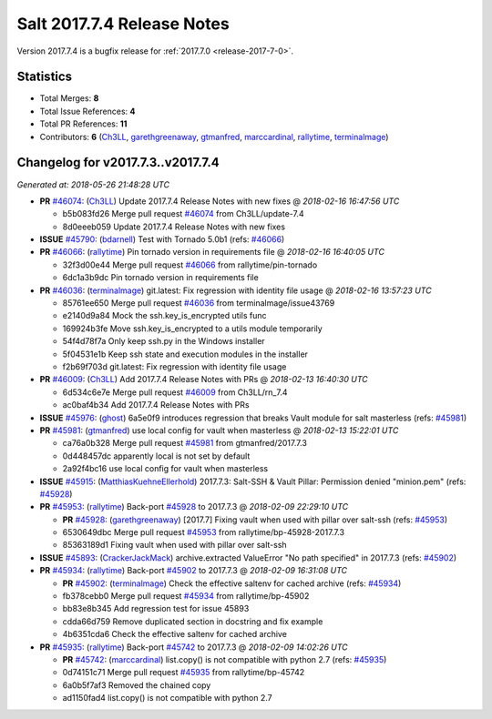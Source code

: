 ===========================
Salt 2017.7.4 Release Notes
===========================

Version 2017.7.4 is a bugfix release for :ref:`2017.7.0 <release-2017-7-0>`.


Statistics
==========

- Total Merges: **8**
- Total Issue References: **4**
- Total PR References: **11**

- Contributors: **6** (`Ch3LL`_, `garethgreenaway`_, `gtmanfred`_, `marccardinal`_, `rallytime`_, `terminalmage`_)


Changelog for v2017.7.3..v2017.7.4
==================================

*Generated at: 2018-05-26 21:48:28 UTC*

* **PR** `#46074`_: (`Ch3LL`_) Update 2017.7.4 Release Notes with new fixes
  @ *2018-02-16 16:47:56 UTC*

  * b5b083fd26 Merge pull request `#46074`_ from Ch3LL/update-7.4

  * 8d0eeeb059 Update 2017.7.4 Release Notes with new fixes

* **ISSUE** `#45790`_: (`bdarnell`_) Test with Tornado 5.0b1 (refs: `#46066`_)

* **PR** `#46066`_: (`rallytime`_) Pin tornado version in requirements file
  @ *2018-02-16 16:40:05 UTC*

  * 32f3d00e44 Merge pull request `#46066`_ from rallytime/pin-tornado

  * 6dc1a3b9dc Pin tornado version in requirements file

* **PR** `#46036`_: (`terminalmage`_) git.latest: Fix regression with identity file usage
  @ *2018-02-16 13:57:23 UTC*

  * 85761ee650 Merge pull request `#46036`_ from terminalmage/issue43769

  * e2140d9a84 Mock the ssh.key_is_encrypted utils func

  * 169924b3fe Move ssh.key_is_encrypted to a utils module temporarily

  * 54f4d78f7a Only keep ssh.py in the Windows installer

  * 5f04531e1b Keep ssh state and execution modules in the installer

  * f2b69f703d git.latest: Fix regression with identity file usage

* **PR** `#46009`_: (`Ch3LL`_) Add 2017.7.4 Release Notes with PRs
  @ *2018-02-13 16:40:30 UTC*

  * 6d534c6e7e Merge pull request `#46009`_ from Ch3LL/rn_7.4

  * ac0baf4b34 Add 2017.7.4 Release Notes with PRs

* **ISSUE** `#45976`_: (`ghost`_) 6a5e0f9 introduces regression that breaks Vault module for salt masterless (refs: `#45981`_)

* **PR** `#45981`_: (`gtmanfred`_) use local config for vault when masterless
  @ *2018-02-13 15:22:01 UTC*

  * ca76a0b328 Merge pull request `#45981`_ from gtmanfred/2017.7.3

  * 0d448457dc apparently local is not set by default

  * 2a92f4bc16 use local config for vault when masterless

* **ISSUE** `#45915`_: (`MatthiasKuehneEllerhold`_) 2017.7.3: Salt-SSH & Vault Pillar: Permission denied "minion.pem" (refs: `#45928`_)

* **PR** `#45953`_: (`rallytime`_) Back-port `#45928`_ to 2017.7.3
  @ *2018-02-09 22:29:10 UTC*

  * **PR** `#45928`_: (`garethgreenaway`_) [2017.7] Fixing vault when used with pillar over salt-ssh (refs: `#45953`_)

  * 6530649dbc Merge pull request `#45953`_ from rallytime/bp-45928-2017.7.3

  * 85363189d1 Fixing vault when used with pillar over salt-ssh

* **ISSUE** `#45893`_: (`CrackerJackMack`_) archive.extracted ValueError "No path specified" in 2017.7.3 (refs: `#45902`_)

* **PR** `#45934`_: (`rallytime`_) Back-port `#45902`_ to 2017.7.3
  @ *2018-02-09 16:31:08 UTC*

  * **PR** `#45902`_: (`terminalmage`_) Check the effective saltenv for cached archive (refs: `#45934`_)

  * fb378cebb0 Merge pull request `#45934`_ from rallytime/bp-45902

  * bb83e8b345 Add regression test for issue 45893

  * cdda66d759 Remove duplicated section in docstring and fix example

  * 4b6351cda6 Check the effective saltenv for cached archive

* **PR** `#45935`_: (`rallytime`_) Back-port `#45742`_ to 2017.7.3
  @ *2018-02-09 14:02:26 UTC*

  * **PR** `#45742`_: (`marccardinal`_) list.copy() is not compatible with python 2.7 (refs: `#45935`_)

  * 0d74151c71 Merge pull request `#45935`_ from rallytime/bp-45742

  * 6a0b5f7af3 Removed the chained copy

  * ad1150fad4 list.copy() is not compatible with python 2.7

.. _`#45742`: https://github.com/saltstack/salt/pull/45742
.. _`#45790`: https://github.com/saltstack/salt/issues/45790
.. _`#45893`: https://github.com/saltstack/salt/issues/45893
.. _`#45902`: https://github.com/saltstack/salt/pull/45902
.. _`#45915`: https://github.com/saltstack/salt/issues/45915
.. _`#45928`: https://github.com/saltstack/salt/pull/45928
.. _`#45934`: https://github.com/saltstack/salt/pull/45934
.. _`#45935`: https://github.com/saltstack/salt/pull/45935
.. _`#45953`: https://github.com/saltstack/salt/pull/45953
.. _`#45976`: https://github.com/saltstack/salt/issues/45976
.. _`#45981`: https://github.com/saltstack/salt/pull/45981
.. _`#46009`: https://github.com/saltstack/salt/pull/46009
.. _`#46036`: https://github.com/saltstack/salt/pull/46036
.. _`#46066`: https://github.com/saltstack/salt/pull/46066
.. _`#46074`: https://github.com/saltstack/salt/pull/46074
.. _`Ch3LL`: https://github.com/Ch3LL
.. _`CrackerJackMack`: https://github.com/CrackerJackMack
.. _`MatthiasKuehneEllerhold`: https://github.com/MatthiasKuehneEllerhold
.. _`bdarnell`: https://github.com/bdarnell
.. _`garethgreenaway`: https://github.com/garethgreenaway
.. _`ghost`: https://github.com/ghost
.. _`gtmanfred`: https://github.com/gtmanfred
.. _`marccardinal`: https://github.com/marccardinal
.. _`rallytime`: https://github.com/rallytime
.. _`terminalmage`: https://github.com/terminalmage
